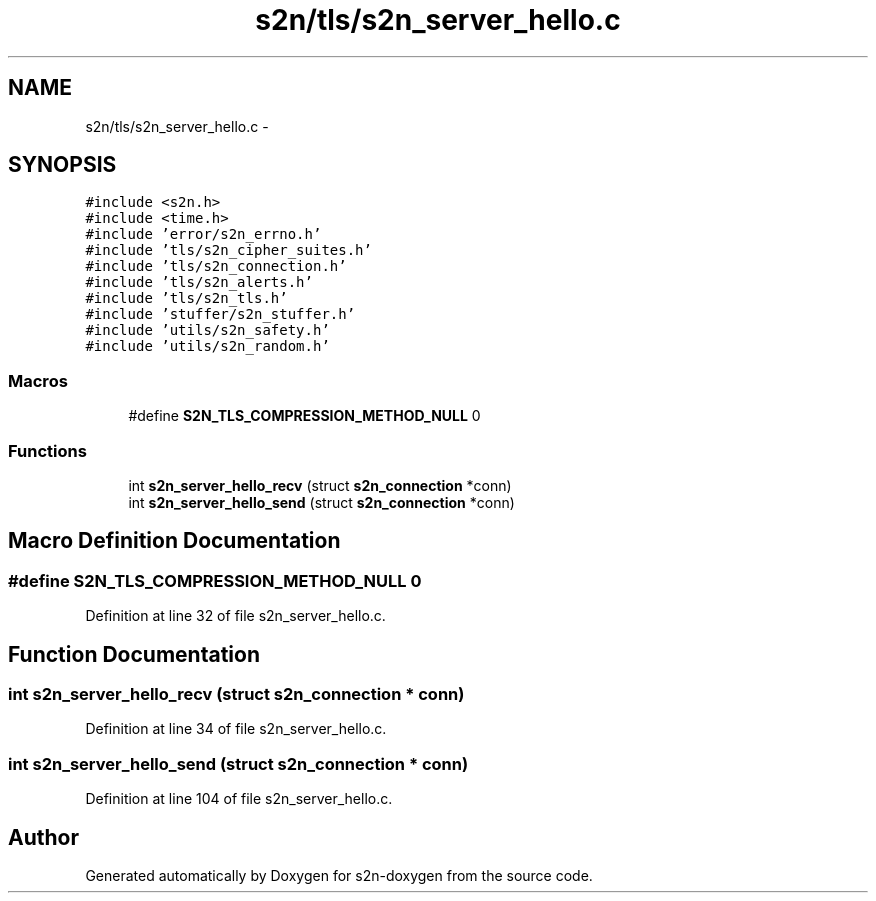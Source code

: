 .TH "s2n/tls/s2n_server_hello.c" 3 "Tue Jun 28 2016" "s2n-doxygen" \" -*- nroff -*-
.ad l
.nh
.SH NAME
s2n/tls/s2n_server_hello.c \- 
.SH SYNOPSIS
.br
.PP
\fC#include <s2n\&.h>\fP
.br
\fC#include <time\&.h>\fP
.br
\fC#include 'error/s2n_errno\&.h'\fP
.br
\fC#include 'tls/s2n_cipher_suites\&.h'\fP
.br
\fC#include 'tls/s2n_connection\&.h'\fP
.br
\fC#include 'tls/s2n_alerts\&.h'\fP
.br
\fC#include 'tls/s2n_tls\&.h'\fP
.br
\fC#include 'stuffer/s2n_stuffer\&.h'\fP
.br
\fC#include 'utils/s2n_safety\&.h'\fP
.br
\fC#include 'utils/s2n_random\&.h'\fP
.br

.SS "Macros"

.in +1c
.ti -1c
.RI "#define \fBS2N_TLS_COMPRESSION_METHOD_NULL\fP   0"
.br
.in -1c
.SS "Functions"

.in +1c
.ti -1c
.RI "int \fBs2n_server_hello_recv\fP (struct \fBs2n_connection\fP *conn)"
.br
.ti -1c
.RI "int \fBs2n_server_hello_send\fP (struct \fBs2n_connection\fP *conn)"
.br
.in -1c
.SH "Macro Definition Documentation"
.PP 
.SS "#define S2N_TLS_COMPRESSION_METHOD_NULL   0"

.PP
Definition at line 32 of file s2n_server_hello\&.c\&.
.SH "Function Documentation"
.PP 
.SS "int s2n_server_hello_recv (struct \fBs2n_connection\fP * conn)"

.PP
Definition at line 34 of file s2n_server_hello\&.c\&.
.SS "int s2n_server_hello_send (struct \fBs2n_connection\fP * conn)"

.PP
Definition at line 104 of file s2n_server_hello\&.c\&.
.SH "Author"
.PP 
Generated automatically by Doxygen for s2n-doxygen from the source code\&.

